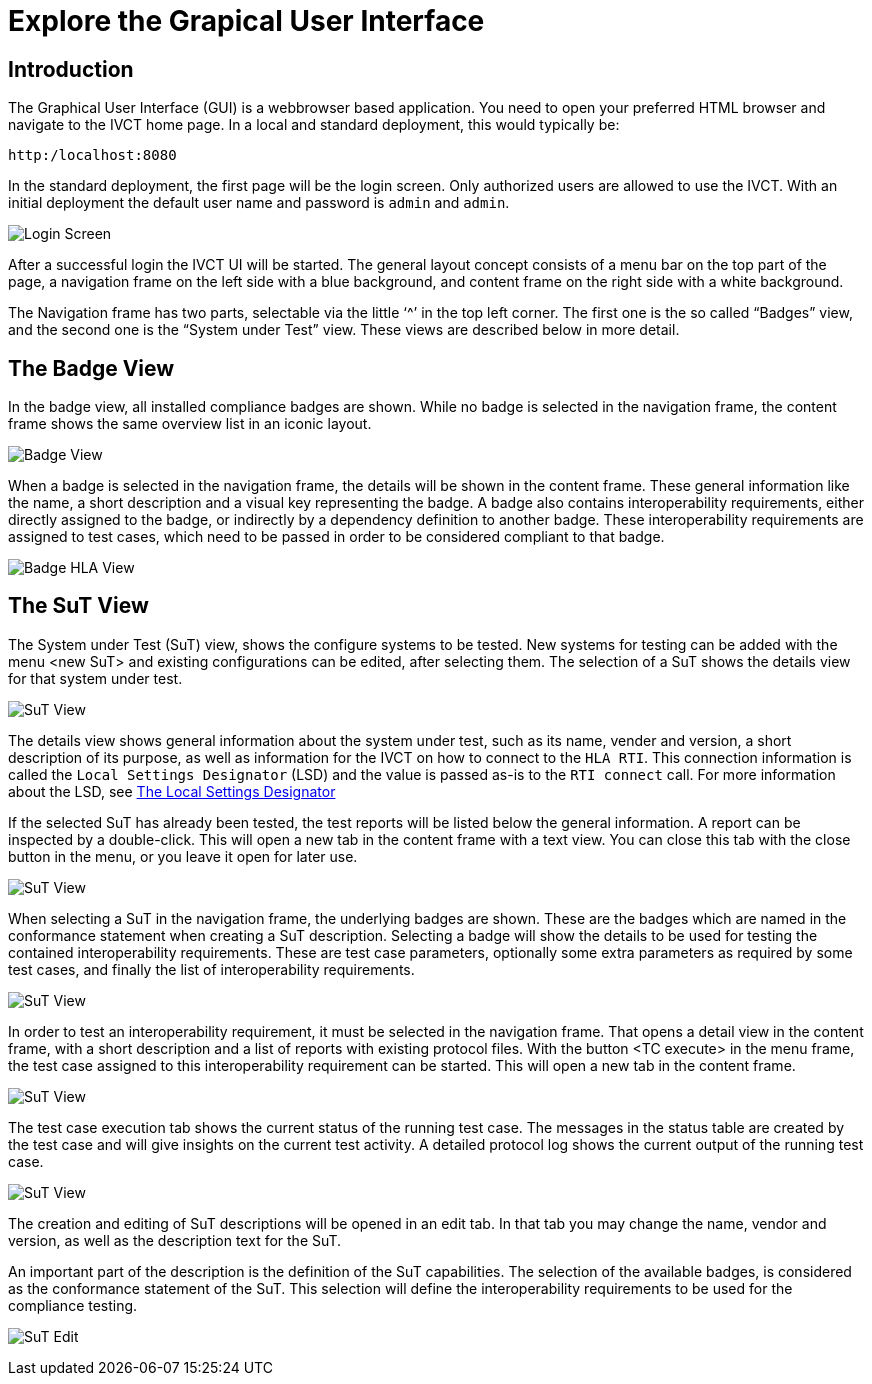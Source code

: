 = Explore the Grapical User Interface

== Introduction

The Graphical User Interface (GUI) is a webbrowser based application. You need to open your preferred HTML browser and navigate to the IVCT home page. In a local and standard deployment, this would typically be:

  http:/localhost:8080

In the standard deployment, the first page will be the login screen. Only authorized users are allowed to use the IVCT. With an initial deployment the default user name and password is `admin` and `admin`.

image:images/Login.PNG[Login Screen]

After a successful login the IVCT UI will be started. The general layout concept consists of a menu bar on the top part of the page, a navigation frame on the left side with a blue background, and content frame on the right side with a white background.

The Navigation frame has two parts, selectable via the little ‘^’ in the top left corner. The first one is the so called “Badges” view, and the second one is the “System under Test” view. These views are described below in more detail.

== The Badge View

In the badge view, all installed compliance badges are shown. While no badge is selected in the navigation frame, the content frame shows the same overview list in an iconic layout.

image:images/BadgeView.PNG[Badge View]

When a badge is selected in the navigation frame, the details will be shown in the content frame. These general information like the name, a short description and a visual key representing the badge.
A badge also contains interoperability requirements, either directly assigned to the badge, or indirectly by a dependency definition to another badge. These interoperability requirements are assigned to test cases, which need to be passed in order to be considered compliant to that badge.

image:images/BadgeHla.PNG[Badge HLA View]

== The SuT View

The System under Test (SuT) view, shows the configure systems to be tested. New systems for testing can be added with the menu <new SuT> and existing configurations can be edited, after selecting them. The selection of a SuT shows the details view for that system under test.

image:images/SutView.PNG[SuT View]

The details view shows general information about the system under test, such as its name, vender and version, a short description of its purpose, as well as information for the IVCT on how to connect to the `HLA RTI`. This connection information is called the `Local Settings Designator` (LSD) and the value is passed as-is to the `RTI connect` call. For more information about the LSD, see <<IVCT-Local-Settings-Designator#,The Local Settings Designator>>

If the selected SuT has already been tested, the test reports will be listed below the general information. A report can be inspected by a double-click. This will open a new tab in the content frame with a text view. You can close this tab with the close button in the menu, or you leave it open for later use.

image:images/SutHw.PNG[SuT View]

When selecting a SuT in the navigation frame, the underlying badges are shown. These are the badges which are named in the conformance statement when creating a SuT description. Selecting a badge will show the details to be used for testing the contained interoperability requirements. These are test case parameters, optionally some extra parameters as required by some test cases, and finally the list of interoperability requirements.

image:images/SutHwEncoding.PNG[SuT View]

In order to test an interoperability requirement, it must be selected in the navigation frame. That opens a detail view in the content frame, with a short description and a list of reports with existing protocol files. With the button <TC execute> in the menu frame, the test case assigned to this interoperability requirement can be started. This will open a new tab in the content frame.

image:images/SutHwEncodingIr.PNG[SuT View]

The test case execution tab shows the current status of the running test case. The messages in the status table are created by the test case and will give insights on the current test activity. A detailed protocol log shows the current output of the running test case.

image:images/SutHwTcExec.PNG[SuT View]

The creation and editing of SuT descriptions will be opened in an edit tab. In that tab you may change the name, vendor and version, as well as the description text for the SuT.

An important part of the description is the definition of the SuT capabilities. The selection of the available badges, is considered as the conformance statement of the SuT. This selection will define the interoperability requirements to be used for the compliance testing.

image:images/SuTEdit.PNG[SuT Edit]
